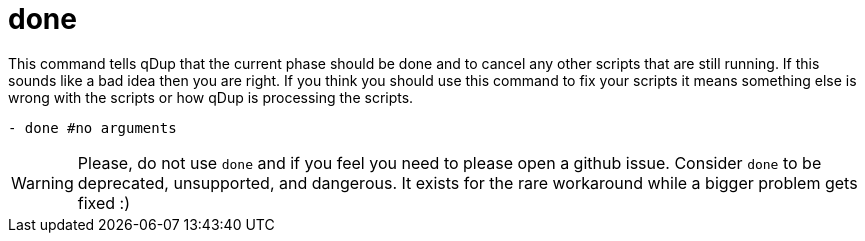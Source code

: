 = done

This command tells qDup that the current phase should be done and to cancel any other scripts that are still running.
If this sounds like a bad idea then you are right. If you think you should use this command to fix your scripts it means
something else is wrong with the scripts or how qDup is processing the scripts.

[source,yaml]
----
- done #no arguments
----

WARNING: Please, do not use `done` and if you feel you need to please open a github issue.
Consider `done` to be deprecated, unsupported, and dangerous. It exists for the rare
workaround while a bigger problem gets fixed :)
